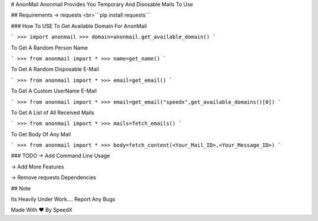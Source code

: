 # AnonMail
Anonmail Provides You Temporary And Disosable Mails To Use

## Requirements 
-> requests 
<br>```pip install requests```

### How To USE
To Get Available Domain For AnonMail

```
>>> import anonmail
>>> domain=anonmail.get_available_domain()
```

To Get A Random Person Name

```
>>> from anonmail import *
>>> name=get_name()
```

To Get A Random Disposable E-Mail

```
>>> from anonmail import *
>>> email=get_email()
```

To Get A Custom UserName E-Mail

```
>>> from anonmail import *
>>> email=get_email("speedx",get_available_domains()[0])
```

To Get A List of All Received Mails

```
>>> from anonmail import *
>>> mails=fetch_emails()
```

To Get Body Of Any Mail

```
>>> from anonmail import *
>>> body=fetch_content(<Your_Mail_ID>,<Your_Message_ID>)
```

### TODO
-> Add Command Line Usage

-> Add More Features

-> Remove requests Dependencies


## Note 

Its Heavily  Under Work.... Report Any Bugs 

Made With ♥ By SpeedX


